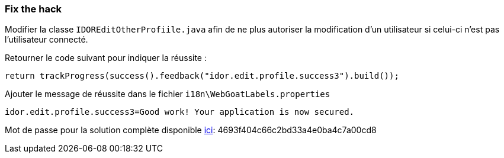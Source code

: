 === Fix the hack

Modifier la classe `IDOREditOtherProfiile.java` afin de ne plus autoriser la modification d'un utilisateur si celui-ci n'est pas l'utilisateur connecté.

Retourner le code suivant pour indiquer la réussite :

[source,java]
----
return trackProgress(success().feedback("idor.edit.profile.success3").build());
----


Ajouter le message de réussite dans le fichier `i18n\WebGoatLabels.properties`

[source]
----
idor.edit.profile.success3=Good work! Your application is now secured.
----

Mot de passe pour la solution complète disponible
link:#lesson/WebGoatReaper.lesson/4[ici]:
4693f404c66c2bd33a4e0ba4c7a00cd8